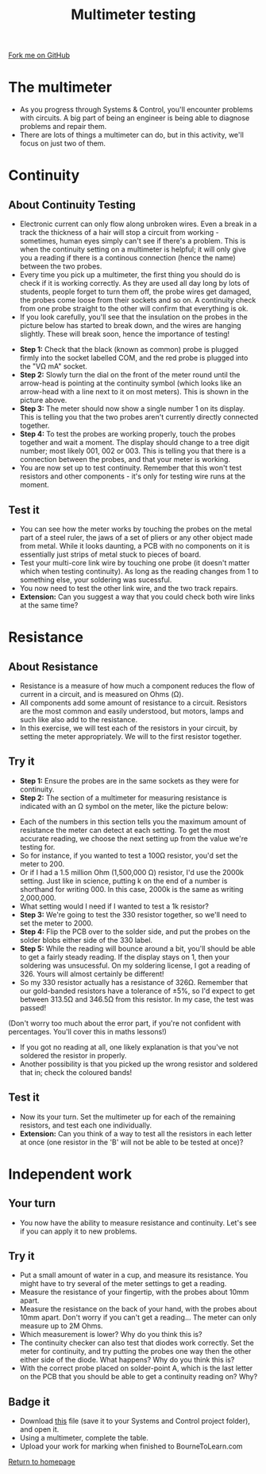 #+STARTUP:indent
#+HTML_HEAD: <link rel="stylesheet" type="text/css" href="css/styles.css"/>
#+HTML_HEAD_EXTRA: <link href='http://fonts.googleapis.com/css?family=Ubuntu+Mono|Ubuntu' rel='stylesheet' type='text/css'>
#+OPTIONS: f:nil author:nil num:1 creator:nil timestamp:nil 
#+TITLE: Multimeter testing
#+AUTHOR: Stephen Brown

#+BEGIN_HTML
<div class=ribbon>
<a href="https://github.com/stsb11/soldering_license">Fork me on GitHub</a>
</div>
#+END_HTML

* COMMENT Use as a template
:PROPERTIES:
:HTML_CONTAINER_CLASS: activity
:END:
** Learn It
:PROPERTIES:
:HTML_CONTAINER_CLASS: learn
:END:

** Research It
:PROPERTIES:
:HTML_CONTAINER_CLASS: research
:END:

** Design It
:PROPERTIES:
:HTML_CONTAINER_CLASS: design
:END:

** Build It
:PROPERTIES:
:HTML_CONTAINER_CLASS: build
:END:

** Test It
:PROPERTIES:
:HTML_CONTAINER_CLASS: test
:END:

** Run It
:PROPERTIES:
:HTML_CONTAINER_CLASS: run
:END:

** Document It
:PROPERTIES:
:HTML_CONTAINER_CLASS: document
:END:

** Code It
:PROPERTIES:
:HTML_CONTAINER_CLASS: code
:END:

** Program It
:PROPERTIES:
:HTML_CONTAINER_CLASS: program
:END:

** Try It
:PROPERTIES:
:HTML_CONTAINER_CLASS: try
:END:

** Badge It
:PROPERTIES:
:HTML_CONTAINER_CLASS: badge
:END:

** Save It
:PROPERTIES:
:HTML_CONTAINER_CLASS: save
:END:

* The multimeter
:PROPERTIES:
:HTML_CONTAINER_CLASS: activity
:END:
- As you progress through Systems & Control, you'll encounter problems with circuits. A big part of being an engineer is being able to diagnose problems and repair them. 
- There are lots of things a multimeter can do, but in this activity, we'll focus on just two of them.

* Continuity
:PROPERTIES:
:HTML_CONTAINER_CLASS: activity
:END:
** About Continuity Testing
:PROPERTIES:
:HTML_CONTAINER_CLASS: learn
:END:
- Electronic current can only flow along unbroken wires. Even a break in a track the thickness of a hair will stop a circuit from working - sometimes, human eyes simply can't see if there's a problem. This is when the continuity setting on a  multimeter is helpful; it will only give you a reading if there is a continous connection (hence the name) between the two probes.
- Every time you pick up a multimeter, the first thing you should do is check if it is working correctly. As they are used all day long by lots of students, people forget to turn them off, the probe wires get damaged, the probes come loose from their sockets and so on. A continuity check from one probe straight to the other will confirm that everything is ok.
- If you look carefully, you'll see that the insulation on the probes in the picture below has started to break down, and the wires are hanging slightly. These will break soon, hence the importance of testing!
[[./img/cont.jpg]]
- **Step 1:** Check that the black (known as common) probe is plugged firmly into the socket labelled COM, and the red probe is plugged into the "V\Omega mA" socket. 
- **Step 2:** Slowly turn the dial on the front of the meter round until the arrow-head is pointing at the continuity symbol (which looks like an arrow-head with a line next to it on most meters). This is shown in the picture above.
- **Step 3:** The meter should now show a single number 1 on its display. This is telling you that the two probes aren't currently directly connected together. 
- **Step 4:** To test the probes are working properly, touch the probes together and wait a moment. The display should change to a tree digit number; most likely 001, 002 or 003. This is telling you that there is a connection between the probes, and that your meter is working.
- You are now set up to test continuity. Remember that this won't test resistors and other components - it's only for testing wire runs at the moment. 
** Test it
:PROPERTIES:
:HTML_CONTAINER_CLASS: test
:END:
- You can see how the meter works by touching the probes on the metal part of a steel ruler, the jaws of a set of pliers or any other object made from metal. While it looks daunting, a PCB with no components on it is essentially just strips of metal stuck to pieces of board.
- Test your multi-core link wire by touching one probe (it doesn't matter which when testing continuity). As long as the reading changes from 1 to something else, your soldering was sucessful. 
- You now need to test the other link wire, and the two track repairs. 
- **Extension:** Can you suggest a way that you could check both wire links at the same time?
* Resistance
:PROPERTIES:
:HTML_CONTAINER_CLASS: activity
:END:
** About Resistance
:PROPERTIES:
:HTML_CONTAINER_CLASS: learn
:END:
- Resistance is a measure of how much a component reduces the flow of current in a circuit, and is measured on Ohms (\Omega). 
- All components add some amount of resistance to a circuit. Resistors are the most common and easily understood, but motors, lamps and such like also add to the resistance. 
- In this exercise, we will test each of the resistors in your circuit, by setting the meter appropriately. We will to the first resistor together.
** Try it
:PROPERTIES:
:HTML_CONTAINER_CLASS: try
:END:
- **Step 1:** Ensure the probes are in the same sockets as they were for continuity.
- **Step 2:** The section of a multimeter for measuring resistance is indicated with an \Omega symbol on the meter, like the picture below:
[[./img/resis.jpg]]
- Each of the numbers in this section tells you the maximum amount of resistance the meter can detect at each setting. To get the most accurate reading, we choose the next setting up from the value we're testing for.
- So for instance, if you wanted to test a 100\Omega resistor, you'd set the meter to 200.
- Or if I had a 1.5 million Ohm (1,500,000 \Omega) resistor, I'd use the 2000k setting. Just like in science, putting k on the end of a number is shorthand for writing 000. In this case, 2000k is the same as writing 2,000,000.
- What setting would I need if I wanted to test a 1k resistor?
- **Step 3:** We're going to test the 330 resistor together, so we'll need to set the meter to 2000.
- **Step 4:** Flip the PCB over to the solder side, and put the probes on the solder blobs either side of the 330 label.
- **Step 5:** While the reading will bounce around a bit, you'll should be able to get a fairly steady reading. If the display stays on 1, then your soldering was unsucessful. On my soldering license, I got a reading of 326. Yours will almost certainly be different!
- So my 330 resistor actually has a resistance of 326\Omega. Remember that our gold-banded resistors have a tolerance of ±5%, so I'd expect to get between 313.5\Omega and 346.5\Omega from this resistor. In my case, the test was passed!
(Don't worry too much about the error part, if you're not confident with percentages. You'll cover this in maths lessons!)
- If you got no reading at all, one likely explanation is that you've not soldered the resistor in properly.
- Another possibility is that you picked up the wrong resistor and soldered that in; check the coloured bands!
** Test it
:PROPERTIES:
:HTML_CONTAINER_CLASS: test
:END:
- Now its your turn. Set the multimeter up for each of the remaining resistors, and test each one individually. 
- **Extension:** Can you think of a way to test all the resistors in each letter at once (one resistor in the 'B' will not be able to be tested at once)? 
* Independent work
:PROPERTIES:
:HTML_CONTAINER_CLASS: activity
:END:
** Your turn
:PROPERTIES:
:HTML_CONTAINER_CLASS: learn
:END:
- You now have the ability to measure resistance and continuity. Let's see if you can apply it to new problems.
** Try it
:PROPERTIES:
:HTML_CONTAINER_CLASS: try
:END:
- Put a small amount of water in a cup, and measure its resistance. You might have to try several of the meter settings to get a reading. 
- Measure the resistance of your fingertip, with the probes about 10mm apart.
- Measure the resistance on the back of your hand, with the probes about 10mm apart. Don't worry if you can't get a reading... The meter can only measure up to 2M Ohms.
- Which measurement is lower? Why do you think this is?
- The continuity checker can also test that diodes work correctly. Set the meter for continuity, and try putting the probes one way then the other either side of the diode. What happens? Why do you think this is?
- With the correct probe placed on solder-point A, which is the last letter on the PCB that you should be able to get a continuity reading on? Why?

** Badge it
:PROPERTIES:
:HTML_CONTAINER_CLASS: badge
:END:
- Download [[./resources/multi.docx][this]] file (save it to your Systems and Control project folder), and open it.
- Using a multimeter, complete the table.
- Upload your work for marking when finished to BourneToLearn.com

[[./index.html][Return to homepage]]
